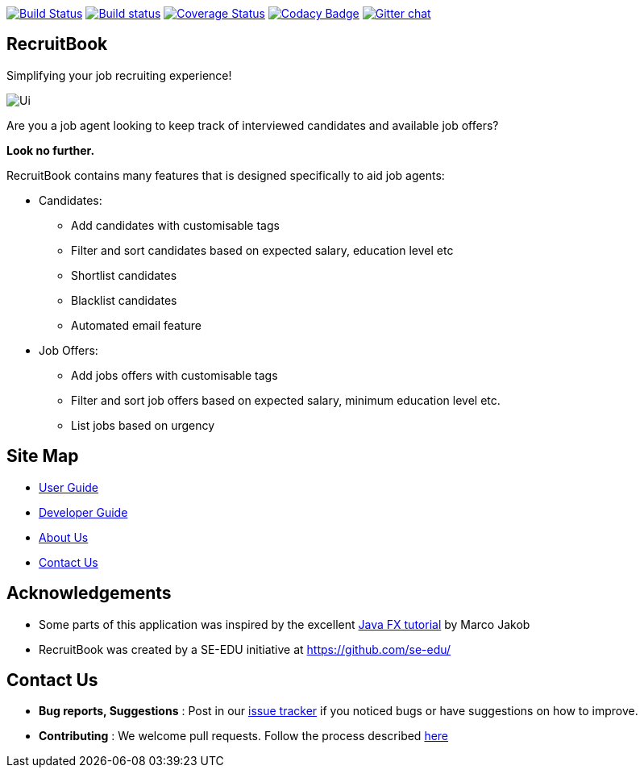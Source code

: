 ifdef::env-github,env-browser[:relfileprefix: docs/]
ifdef::env-github,env-browser[:imagesDir: docs/images]

https://travis-ci.org/nusCS2113-AY1819S1/addressbook-level4[image:https://travis-ci.org/nusCS2113-AY1819S1/addressbook-level4.svg?branch=master[Build Status]]
https://ci.appveyor.com/project/damithc/addressbook-level4[image:https://ci.appveyor.com/api/projects/status/3boko2x2vr5cc3w2?svg=true[Build status]]
https://coveralls.io/github/se-edu/addressbook-level4?branch=master[image:https://coveralls.io/repos/github/se-edu/addressbook-level4/badge.svg?branch=master[Coverage Status]]
https://www.codacy.com/app/damith/addressbook-level4?utm_source=github.com&utm_medium=referral&utm_content=se-edu/addressbook-level4&utm_campaign=Badge_Grade[image:https://api.codacy.com/project/badge/Grade/fc0b7775cf7f4fdeaf08776f3d8e364a[Codacy Badge]]
https://gitter.im/se-edu/Lobby[image:https://badges.gitter.im/se-edu/Lobby.svg[Gitter chat]]

== RecruitBook

Simplifying your job recruiting experience!

image::Ui.png[]

Are you a job agent looking to keep track of interviewed candidates and available job offers?

*Look no further.*

RecruitBook contains many features that is designed specifically to aid job agents:

* Candidates:

** Add candidates with customisable tags

** Filter and sort candidates based on expected salary, education level etc

** Shortlist candidates

** Blacklist candidates

** Automated email feature

* Job Offers:

** Add jobs offers with customisable tags

** Filter and sort job offers based on expected salary, minimum education level etc.

** List jobs based on urgency

== Site Map

* <<UserGuide#, User Guide>>
* <<DeveloperGuide#, Developer Guide>>
* <<AboutUs#, About Us>>
* <<ContactUs#, Contact Us>>

== Acknowledgements

* Some parts of this application was inspired by the excellent
http://code.makery.ch/library/javafx-8-tutorial/[Java FX tutorial] by Marco Jakob

* RecruitBook was created by a SE-EDU initiative at https://github.com/se-edu/

== Contact Us

* *Bug reports, Suggestions* : Post in our https://github.com/se-edu/addressbook-level3/issues[issue tracker]
if you noticed bugs or have suggestions on how to improve.
* *Contributing* : We welcome pull requests. Follow the process described https://github.com/oss-generic/process[here]
